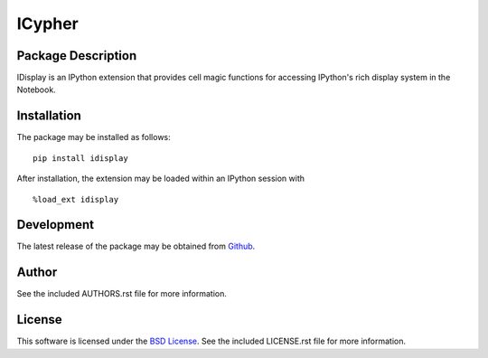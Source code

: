 .. -*- rst -*-

ICypher
=======

Package Description
-------------------
IDisplay is an IPython extension that provides cell magic functions
for accessing IPython's rich display system in the Notebook.

Installation
------------
The package may be installed as follows: ::

    pip install idisplay

After installation, the extension may be loaded within an IPython session
with ::

    %load_ext idisplay

Development
-----------
The latest release of the package may be obtained from
`Github <https://github.com/lebedov/icypher>`_.

Author
------
See the included AUTHORS.rst file for more information.

License
-------
This software is licensed under the
`BSD License <http://www.opensource.org/licenses/bsd-license.php>`_.
See the included LICENSE.rst file for more information.
